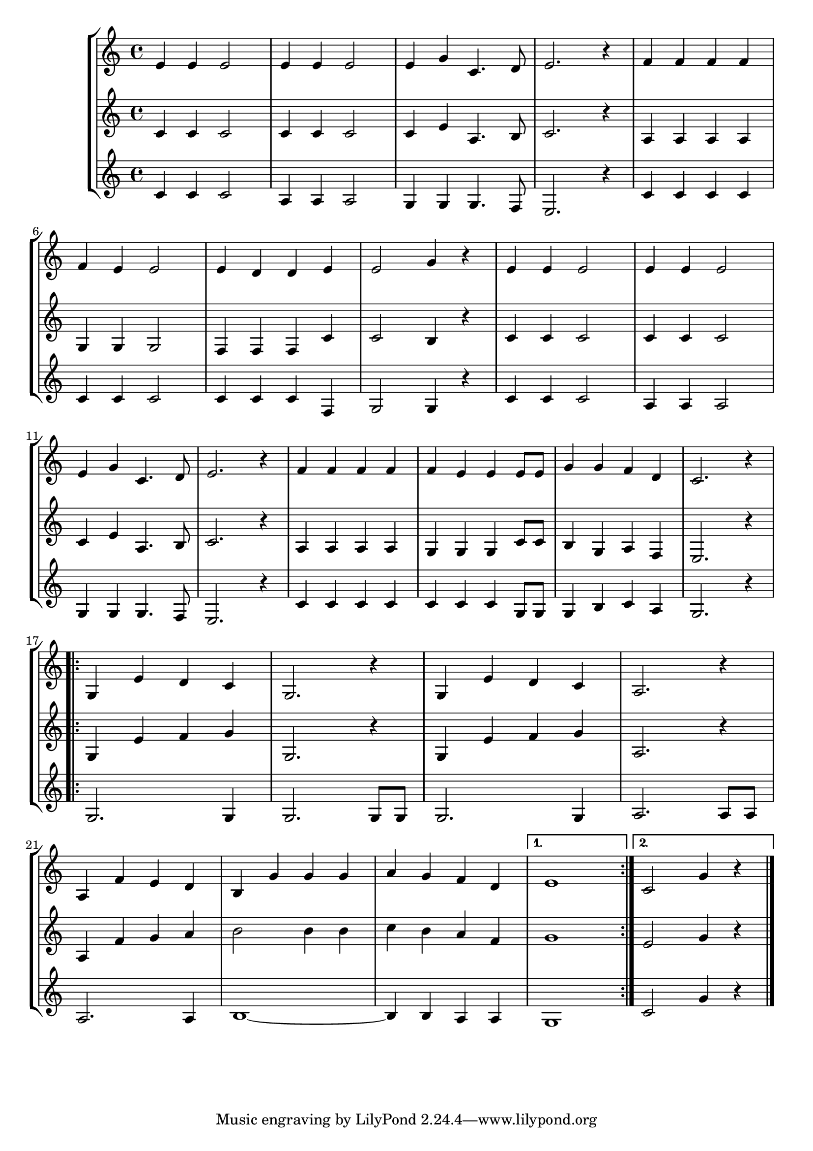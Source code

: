 \version "2.20.0"


voixa = \relative c' {

  e4 e e2 | e4 e e2 | e4 g c,4. d8 | e2. r4 | f f f f | \break
  f4 e e2 | e4 d d e | e2 g4 r | e e e2 | e4 e e2 | \break
  e4 g c,4. d8 | e2. r4 | f f f f | f e e e8 e | g4 g f d | c2. r4 | \break 
  
  \repeat volta 2 {g4 e' d c | g2. r4 |  g4 e' d c | a2. r4 | \break a4 f' e d | b g' g g  | a g f d |}
  \alternative { {e1} {c2 g'4 r4} }
  \bar "|."
}

voixb = \relative c' {

  c4 c c2 | c4 c c2 | c4 e a,4. b8 | c2. r4 | a a a a |
  g4 g g2 | f4 f f c' | c2 b4 r | c c c2 | c4 c c2 |
  c4 e a,4. b8 | c2. r4 | a4 a a a | g g g c8 c | b4 g a f | e2. r4 |
  
  \repeat volta 2 {g4 e' f g | g,2. r4 |  g4 e' f g | a,2. r4 | a4 f' g a | b2 b4 b  | c b a f |}
  \alternative { {g1} {e2 g4 r4} }
  \bar "|."
}

voixc = \relative c' {

  c4 c c2 | a4 a a2 | g4 g g4. f8 | e2. r4 | c' c c c | 
  c4 c c2 | c4 c c f, | g2 g4 r | c c c2 | a4 a a2 | 
  g4 g g4. f8 | e2. r4 | c'4 c c c | c c c g8 g | g4 b c a | g2. r4 |
  
  \repeat volta 2 {g2. g4 | g2. g8 g |  g2. g4  | a2. a8 a | a2. a4 | b1~ | b4 b a a |}
  \alternative { {g1} {c2 g'4 r4} }
  \bar "|."
}


\new StaffGroup <<
  \new Staff {\voixa}
  \new Staff {\voixb}
  \new Staff {\voixc}
>>



\score{
\new StaffGroup <<
  \new Staff  \unfoldRepeats{\voixa}
  \new Staff  \unfoldRepeats{\voixb}
  \new Staff  \unfoldRepeats{\voixc}
>>

\midi{\tempo 4 =176}
}